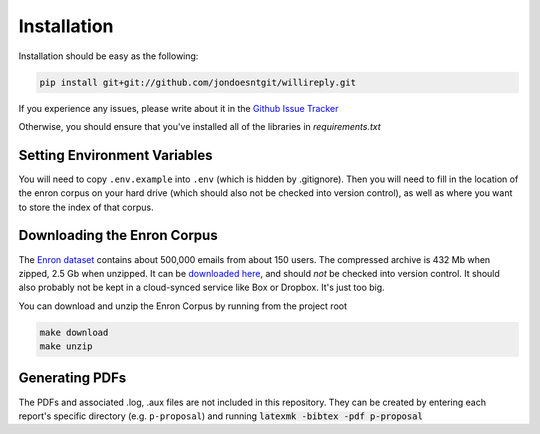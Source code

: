 Installation
============

Installation should be easy as the following:

.. code:: 

   pip install git+git://github.com/jondoesntgit/willireply.git

If you experience any issues, please write about it in the `Github Issue Tracker <https://github.com/jondoesntgit/willireply/issues>`_

Otherwise, you should ensure that you've installed all of the libraries in `requirements.txt`

Setting Environment Variables
-----------------------------

You will need to copy ``.env.example`` into ``.env`` (which is hidden by .gitignore). Then you will need to fill in the location of the enron corpus on your hard drive (which should also not be checked into version control), as well as where you want to store the index of that corpus.

.. _download_enron:

Downloading the Enron Corpus
----------------------------

The `Enron dataset <https://www.cs.cmu.edu/~./enron/>`_ contains about 500,000 emails from about 150 users. The compressed archive is 432 Mb when zipped, 2.5 Gb when unzipped. It can be `downloaded here <https://www.cs.cmu.edu/~./enron/enron_mail_20150507.tar.gz>`_, and should *not* be checked into version control. It should also probably not be kept in a cloud-synced service like Box or Dropbox. It's just too big.

You can download and unzip the Enron Corpus by running from the project root

.. code::

   make download
   make unzip

Generating PDFs
---------------

The PDFs and associated .log, .aux files are not included in this repository. They can be created by entering each report's specific directory (e.g. ``p-proposal``) and running :code:`latexmk -bibtex -pdf p-proposal`